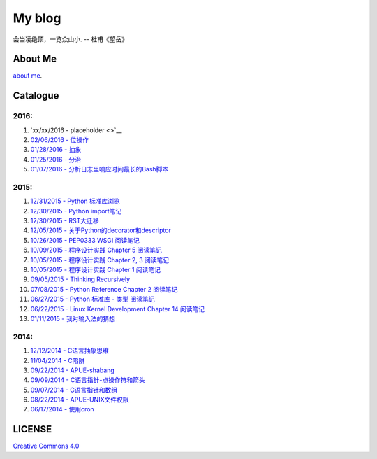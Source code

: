 My blog
=======

会当凌绝顶，一览众山小. -- 杜甫《望岳》

About Me
--------

`about me`_.

.. _`about me`: about_me.rst

Catalogue
---------

2016:
~~~~~

#. `xx/xx/2016 - placeholder <>`__

#. `02/06/2016 - 位操作 <bitwise_operation.rst>`__

#. `01/28/2016 - 抽象 <abstraction.rst>`__

#. `01/25/2016 - 分治 <divide_and_conqure.rst>`__

#. `01/07/2016 - 分析日志里响应时间最长的Bash脚本 <log_analysis_bash_script.rst>`__

2015:
~~~~~

#. `12/31/2015 - Python 标准库浏览 <notes_on_python_stdlib.rst>`__

#. `12/30/2015 - Python import笔记 <notes_on_python_reference_of_import.rst>`__

#. `12/30/2015 - RST大迁移 <move_to_rst.rst>`__

#. `12/05/2015 - 关于Python的decorator和descriptor <python_descriptor_and_decorator.rst>`__

#. `10/26/2015 - PEP0333 WSGI 阅读笔记 <notes_on_pep_0333_wsgi.rst>`__

#. `10/09/2015 - 程序设计实践 Chapter 5 阅读笔记 <notes_on_the_practice_of_programming_chap5.rst>`__

#. `10/05/2015 - 程序设计实践 Chapter 2, 3 阅读笔记 <notes_on_the_practice_of_programming_chap2_and_chap3.rst>`__

#. `10/05/2015 - 程序设计实践 Chapter 1 阅读笔记 <notes_on_the_practice_of_programming_chap1.rst>`__

#. `09/05/2015 - Thinking Recursively <thinking_recursively.rst>`__

#. `07/08/2015 - Python Reference Chapter 2 阅读笔记 <notes_on_python_reference_of_lexical.rst>`__

#. `06/27/2015 - Python 标准库 - 类型 阅读笔记 <notes_on_python_stdlib_of_types.rst>`__

#. `06/22/2015 - Linux Kernel Development Chapter 14 阅读笔记 <notes_on_linux_kernel_development_chap14.rst>`__

#. `01/11/2015 - 我对输入法的猜想 <my_guess_about_input_method.rst>`__

2014:
~~~~~

#. `12/12/2014 - C语言抽象思维 <abstractions_in_c.rst>`__

#. `11/04/2014 - C陷阱 <traps_in_c.rst>`__

#. `09/22/2014 - APUE-shabang <notes_on_apue_chap8_shabang.rst>`__

#. `09/09/2014 - C语言指针-点操作符和箭头 <dot_and_arrow_in_c_pointers.rst>`__

#. `09/07/2014 - C语言指针和数组 <pointer_and_array_in_c.rst>`__

#. `08/22/2014 - APUE-UNIX文件权限 <notes_on_apue_v2_page93_of_file_permissions.rst>`__

#. `06/17/2014 - 使用cron <use_cron.rst>`__

LICENSE
-------

`Creative Commons 4.0`_

.. _`Creative Commons 4.0`: https://creativecommons.org/licenses/by/4.0/legalcode

